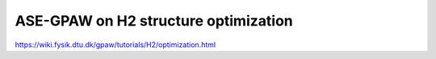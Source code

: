 =====================================
ASE-GPAW on H2 structure optimization
=====================================

https://wiki.fysik.dtu.dk/gpaw/tutorials/H2/optimization.html



